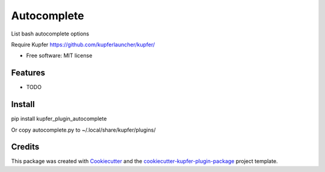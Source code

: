 ===============================
Autocomplete
===============================


.. image:: https://img.shields.io/pypi/v/kupfer_plugin_autocomplete.svg
        :target: https://pypi.python.org/pypi/kupfer_plugin_autocomplete

.. image:: https://img.shields.io/travis/hugosenari/kupfer_plugin_autocomplete.svg
        :target: https://travis-ci.org/hugosenari/kupfer_plugin_autocomplete

.. image:: https://readthedocs.org/projects/kupfer_plugin_autocomplete/badge/?version=latest
        :target: https://kupfer_plugin_autocomplete.readthedocs.io/en/latest/?badge=latest
        :alt: Documentation Status



List bash autocomplete options

Require Kupfer https://github.com/kupferlauncher/kupfer/


* Free software: MIT license


Features
--------

* TODO

Install
-------

pip install kupfer_plugin_autocomplete

Or copy autocomplete.py to ~/.local/share/kupfer/plugins/

Credits
-------

This package was created with Cookiecutter_ and the `cookiecutter-kupfer-plugin-package`_ project template.

.. _Cookiecutter: https://github.com/audreyr/cookiecutter
.. _`cookiecutter-kupfer-plugin-package`: https://github.com/hugosenari/cookiecutter-kupfer-plugin-package

